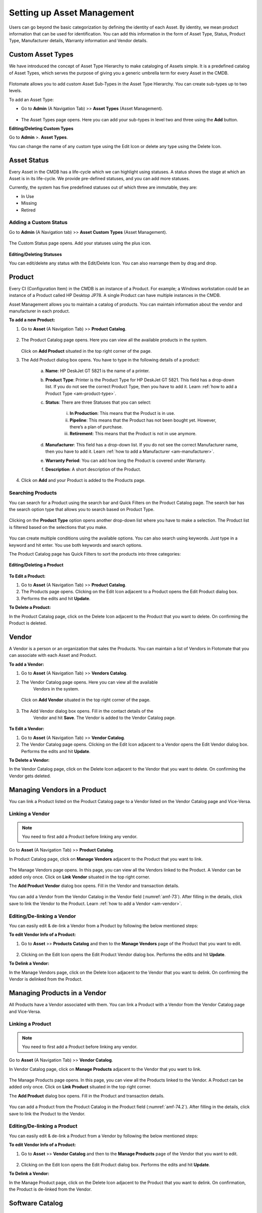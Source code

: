 ***************************
Setting up Asset Management
***************************

Users can go beyond the basic categorization by defining the identity of
each Asset. By identity, we mean product information that can be used
for identification. You can add this information in the form of Asset
Type, Status, Product Type, Manufacturer details, Warranty information
and Vendor details.

Custom Asset Types
==================

We have introduced the concept of Asset Type Hierarchy to make
cataloging of Assets simple. It is a predefined catalog of Asset Types,
which serves the purpose of giving you a generic umbrella term for every
Asset in the CMDB.

.. _amf-58.1:
.. figure:: https://s3-ap-southeast-1.amazonaws.com/flotomate-resources/asset-management/AM-58.1.png
    :align: center
    :alt: figure 58.1
.. _amf-58.2:
.. figure:: https://s3-ap-southeast-1.amazonaws.com/flotomate-resources/asset-management/AM-58.2.png
    :align: center
    :alt: figure 58.2
.. _amf-58.3:
.. figure:: https://s3-ap-southeast-1.amazonaws.com/flotomate-resources/asset-management/AM-58.3.png
    :align: center
    :alt: figure 58.3

Flotomate allows you to add custom Asset Sub-Types in the Asset Type
Hierarchy. You can create sub-types up to two levels.

To add an Asset Type:

-  Go to **Admin** (A Navigation Tab) >> **Asset Types** (Asset
   Management).

.. _amf-59:
.. figure:: https://s3-ap-southeast-1.amazonaws.com/flotomate-resources/asset-management/AM-59.png
    :align: center
    :alt: figure 59

-  The Asset Types page opens. Here you can add your sub-types in level
   two and three using the **Add** button.

**Editing/Deleting Custom Types**

Go to **Admin** >. **Asset Types**.

You can change the name of any custom type using the Edit Icon or
delete any type using the Delete Icon.

.. _amf-60:
.. figure:: https://s3-ap-southeast-1.amazonaws.com/flotomate-resources/asset-management/AM-60.png
    :align: center
    :alt: figure 60

Asset Status
============

Every Asset in the CMDB has a life-cycle which we can highlight using
statuses. A status shows the stage at which an Asset is in its
life-cycle. We provide pre-defined statuses, and you can add more
statuses.

Currently, the system has five predefined statuses out of which three
are immutable, they are:

-  In Use

-  Missing

-  Retired

Adding a Custom Status
----------------------

Go to **Admin** (A Navigation tab) >> **Asset Custom Types** (Asset
Management).

.. _amf-61:
.. figure:: https://s3-ap-southeast-1.amazonaws.com/flotomate-resources/asset-management/AM-61.png
    :align: center
    :alt: figure 61

The Custom Status page opens. Add your statuses using the plus icon.

.. _amf-62:
.. figure:: https://s3-ap-southeast-1.amazonaws.com/flotomate-resources/asset-management/AM-62.png
    :align: center
    :alt: figure 62

**Editing/Deleting Statuses**

You can edit/delete any status with the Edit/Delete Icon. You can also
rearrange them by drag and drop.

.. _am-product:

Product
=======

Every CI (Configuration Item) in the CMDB is an instance of a Product.
For example; a Windows workstation could be an instance of a Product
called HP Desktop JP78. A single Product can have multiple instances in
the CMDB.

Asset Management allows you to maintain a catalog of products. You can maintain information about the vendor and manufacturer
in each product.

**To add a new Product:**

1. Go to **Asset** (A Navigation Tab) >> **Product Catalog**.

.. _amf-63:
.. figure:: https://s3-ap-southeast-1.amazonaws.com/flotomate-resources/asset-management/AM-63.png
    :align: center
    :alt: figure 63

2. The Product Catalog page opens. Here you can view all the available
   products in the system.

    .. _amf-64:
    .. figure:: https://s3-ap-southeast-1.amazonaws.com/flotomate-resources/asset-management/AM-64.png
        :align: center
        :alt: figure 64

   Click on **Add Product** situated in the top right corner of the page.

3. The Add Product dialog box opens. You have to type in the following
   details of a product:

    .. _amf-65:
    .. figure:: https://s3-ap-southeast-1.amazonaws.com/flotomate-resources/asset-management/AM-65.png
        :align: center
        :alt: figure 65

    a. **Name**: HP DeskJet GT 5821 is the name of a printer.

    b. **Product Type**: Printer is the Product Type for HP DeskJet GT 5821.
       This field has a drop-down list. If you do not see the correct
       Product Type, then you have to add it. Learn :ref:`how to add a Product Type <am-product-type>`.

    c. **Status**: There are three Statuses that you can select:

        i.   **In Production**: This means that the Product is in use.

        ii.  **Pipeline**: This means that the Product has not been bought
             yet. However, there’s a plan of purchase.

        iii. **Retirement**: This means that the Product is not in use
             anymore.

    d. **Manufacturer**: This field has a drop-down list. If you do not see
       the correct Manufacturer name, then you have to add it. Learn :ref:`how to
       add a Manufacturer <am-manufacturer>`.

    e. **Warranty Period**: You can add how long the Product is covered
       under Warranty.

    f. **Description**: A short description of the Product.

4. Click on **Add** and your Product is added to the Products page.

Searching Products
------------------

You can search for a Product using the search bar and Quick Filters on the Product Catalog page. 
The search bar has the search option type that allows you to search based on Product Type. 

.. _amf-66:
.. figure:: https://s3-ap-southeast-1.amazonaws.com/flotomate-resources/asset-management/AM-66.png
    :align: center
    :alt: figure 66

Clicking on the **Product Type** option opens another drop-down list where you have to
make a selection. The Product list is filtered based on the selections
that you make.

.. _amf-67:
.. figure:: https://s3-ap-southeast-1.amazonaws.com/flotomate-resources/asset-management/AM-67.png
    :align: center
    :alt: figure 67

You can create multiple conditions using the available options. You can
also search using keywords. Just type in a keyword and hit enter. You
use both keywords and search options.

The Product Catalog page has Quick Filters to sort the products into three categories:

.. _amf-67.1:
.. figure:: https://s3-ap-southeast-1.amazonaws.com/flotomate-resources/asset-management/AM-67.1.png
    :align: center
    :alt: figure 67.1

**Editing/Deleting a Product**

.. _amf-68:
.. figure:: https://s3-ap-southeast-1.amazonaws.com/flotomate-resources/asset-management/AM-68.png
    :align: center
    :alt: figure 68

**To Edit a Product:**

1. Go to **Asset** (A Navigation Tab) >> **Product Catalog**.

2. The Products page opens. Clicking on the Edit Icon adjacent to a
   Product opens the Edit Product dialog box.

3. Performs the edits and hit **Update**.

**To Delete a Product:**

In the Product Catalog page, click on the Delete Icon adjacent to the
Product that you want to delete. On confirming the Product is deleted.

.. _am-vendor:

Vendor
======

A Vendor is a person or an organization that sales the Products. You can
maintain a list of Vendors in Flotomate that you can associate with each
Asset and Product.

**To add a Vendor:**

1. Go to **Asset** (A Navigation Tab) >> **Vendors Catalog**.

2. The Vendor Catalog page opens. Here you can view all the available
    Vendors in the system.

    .. _amf-69:
    .. figure:: https://s3-ap-southeast-1.amazonaws.com/flotomate-resources/asset-management/AM-69.png
        :align: center
        :alt: figure 69

   Click on **Add Vendor** situated in the top right corner of the page.

    .. _amf-70:
    .. figure:: https://s3-ap-southeast-1.amazonaws.com/flotomate-resources/asset-management/AM-70.png
        :align: center
        :alt: figure 70

3. The Add Vendor dialog box opens. Fill in the contact details of the
    Vendor and hit **Save**. The Vendor is added to the Vendor Catalog
    page.
    
.. _amf-71:
.. figure:: https://s3-ap-southeast-1.amazonaws.com/flotomate-resources/asset-management/AM-71.png
    :align: center
    :alt: figure 71

**To Edit a Vendor:**

1. Go to **Asset** (A Navigation Tab) >> **Vendor Catalog**.

2. The Vendor Catalog page opens. Clicking on the Edit Icon adjacent to
   a Vendor opens the Edit Vendor dialog box. Performs the edits and
   hit **Update**.

**To Delete a Vendor:**

In the Vendor Catalog page, click on the Delete Icon adjacent to the
Vendor that you want to delete. On confirming the Vendor gets deleted.

Managing Vendors in a Product
=============================

You can link a Product listed on the Product Catalog page to a Vendor
listed on the Vendor Catalog page and Vice-Versa.

Linking a Vendor
----------------

.. note:: You need to first add a Product before linking any vendor.

Go to **Asset** (A Navigation Tab) >> **Product Catalog**.

In Product Catalog page, click on **Manage Vendors** adjacent to the
Product that you want to link.

.. _amf-72:
.. figure:: https://s3-ap-southeast-1.amazonaws.com/flotomate-resources/asset-management/AM-72.png
    :align: center
    :alt: figure 72

The Manage Vendors page opens. In this page, you can view all the
Vendors linked to the Product. A Vendor can be added only once.
Click on **Link Vendor** situated in the top right corner.

The **Add Product Vendor** dialog box opens. Fill in the Vendor and
transaction details.

.. _amf-73:
.. figure:: https://s3-ap-southeast-1.amazonaws.com/flotomate-resources/asset-management/AM-73.png
    :align: center
    :alt: figure 73

You can add a Vendor from the Vendor Catalog in the Vendor field (:numref:`amf-73`).
After filling in the details, click save to link the Vendor to the
Product. Learn :ref:`how to add a Vendor <am-vendor>`.

Editing/De-linking a Vendor
--------------------------

You can easily edit & de-link a Vendor from a Product by following the
below mentioned steps:

**To edit Vendor Info of a Product:**

1. Go to **Asset** >> **Products Catalog** and then to the **Manage Vendors**
   page of the Product that you want to edit.

.. _amf-74:
.. figure:: https://s3-ap-southeast-1.amazonaws.com/flotomate-resources/asset-management/AM-74.png
    :align: center
    :alt: figure 74

2. Clicking on the Edit Icon opens the Edit Product Vendor dialog box.
   Performs the edits and hit **Update**.

**To Delink a Vendor:**

In the Manage Vendors page, click on the Delete Icon adjacent to the
Vendor that you want to delink. On confirming the Vendor is delinked
from the Product.

Managing Products in a Vendor
=============================

All Products have a Vendor associated with them. You can link a Product with a Vendor from the Vendor Catalog page and Vice-Versa.

Linking a Product
----------------

.. note:: You need to first add a Product before linking any vendor.

Go to **Asset** (A Navigation Tab) >> **Vendor Catalog**.

In Vendor Catalog page, click on **Manage Products** adjacent to the
Vendor that you want to link.

.. _amf-74.1:
.. figure:: https://s3-ap-southeast-1.amazonaws.com/flotomate-resources/asset-management/AM-74.1.png
    :align: center
    :alt: figure 74.1

The Manage Products page opens. In this page, you can view all the
Products linked to the Vendor. A Product can be added only once.
Click on **Link Product** situated in the top right corner.

The **Add Product** dialog box opens. Fill in the Product and
transaction details.

.. _amf-74.2:
.. figure:: https://s3-ap-southeast-1.amazonaws.com/flotomate-resources/asset-management/AM-74.2.png
    :align: center
    :alt: figure 74.2

You can add a Product from the Product Catalog in the Product field (:numref:`amf-74.2`).
After filling in the details, click save to link the Product to the
Vendor.

Editing/De-linking a Product
--------------------------

You can easily edit & de-link a Product from a Vendor by following the
below mentioned steps:

**To edit Vendor Info of a Product:**

1. Go to **Asset** >> **Vendor Catalog** and then to the **Manage Products**
   page of the Vendor that you want to edit.

.. _amf-74.3:
.. figure:: https://s3-ap-southeast-1.amazonaws.com/flotomate-resources/asset-management/AM-74.3.png
    :align: center
    :alt: figure 74.3

2. Clicking on the Edit Icon opens the Edit Product dialog box.
   Performs the edits and hit **Update**.

**To Delink a Vendor:**

In the Manage Product page, click on the Delete Icon adjacent to the
Product that you want to delink. On confirmation, the Product is de-linked
from the Vendor.


Software Catalog
=================

The Software Catalog is used by Patch Management to store the names of application for which Patches have been identified. 
The names in the Software Catalog are used when creating deployment requests for Patches. The catalog is automatically updated
by the main server based on the information received from the Computers. You can also add Software manually.

**To add a Software in the Catalog:**

- Go to Asset (A Navigation Tab) >> Software Catalog.

.. _amf-74.4:
.. figure:: https://s3-ap-southeast-1.amazonaws.com/flotomate-resources/asset-management/AM-74.4.png
    :align: center
    :alt: figure 74.4

- The Software Catalog page opens. Here you can view the list of application names. 
  There are search bar and filters to search for names. Click on the **Add Software** button to add a new entry.

.. _amf-74.5:
.. figure:: https://s3-ap-southeast-1.amazonaws.com/flotomate-resources/asset-management/AM-74.5.png
    :align: center
    :alt: figure 74.5 

- The new dialog box opens. Provide the all the details and click on **Add**.


.. _am-product-type:

Product Type
============

A Product can be further categorized into Product Types. A Product Type
is a generic category to group Products. For example, Router is a
Product Type that describes Products like Asus, TP-Link, etc. In
Flotomate, you get a list of Product Types out of the box, but you can
also add more types.

**To Add a Product Type:**

1. Go to **Admin** (A Navigation Tab) >> **Product Types** (Asset
   Management).

.. _amf-75:
.. figure:: https://s3-ap-southeast-1.amazonaws.com/flotomate-resources/asset-management/AM-75.png
    :align: center
    :alt: figure 75

2. The Product Types page opens. Here you can view all the Product
   Types added by you along with the predefined types. Now click on
   **Add Product Type** situated in the top right corner of the page.

.. _amf-76:
.. figure:: https://s3-ap-southeast-1.amazonaws.com/flotomate-resources/asset-management/AM-76.png
    :align: center
    :alt: figure 76

3. You see the Add Product Type dialog box. You have to fill the
   following fields:

    a. **Name**: Type an appropriate Type name. For example, Desktop is
       a proper Product Type name.

    b. **Type**: It is a subdivision of a Product Type. There are four
       main Types to choose from:

       i. **Asset**: It is a thing that can provide value generally
          for more than a year. For example, a Laptop computer.

       ii.  **Component**: It refers to a functional part of an Asset.
            For example, a GPU card is a component that goes into a
            Desktop.

       iii. **Consumable**: It is a thing whose ability to deliver
            value gets exhausted within a short period, generally less
            than a year. For example, a Printer’s toner cartridge.

       iv.  **Others**: Anything that doesn’t fall in the above three
            Types.

    c. **Category**: Here you have to make a selection between an IT and
       Non-IT Asset. Learn :doc:`the difference between an IT and Non-IT Asset <asset-management-intro>`.

    d. **Description**: A short description of the Product Type.

       After filling the details hit **Save** to create the Product
       Type.

**Editing/Deleting a Product Type**

.. _amf-77:
.. figure:: https://s3-ap-southeast-1.amazonaws.com/flotomate-resources/asset-management/AM-77.png
    :align: center
    :alt: figure 77

.. note:: You can only change the description of the predefined Product Types. None of the predefined Product Types can be deleted.

**To Edit a Product Type:**

1. Go to **Admin** (A Navigation Tab)>> **Product Types** (Asset
   Management).

2. In the Product Types page, click on the Edit Icon adjacent to the
   Product Type you want to edit.

3. Perform your edits in the Edit Product Type dialog box and hit
   **Update**.

**To Delete a Product Type:**

In the Product Types page, click on the Delete Icon adjacent to the
Product Type that you want to delete. On confirmation the Product Type
gets deleted.

.. _am-manufacturer:

Manufacturer
============

In Flotomate you can maintain a list of manufacturers’ names that you
add to various Products in the system. Before adding a Manufacturer’s
name to a Product, you have to add it to the system.

To Add a Manufacturer:

1. Go to **Asset** (A Navigation Tab) >> **Manufacturer Catalog**.

.. _amf-78:
.. figure:: https://s3-ap-southeast-1.amazonaws.com/flotomate-resources/asset-management/AM-78.png
    :align: center
    :alt: figure 78

2. The Manufacturers page opens. Here you can view all existing
   Manufacturers. Click on **Add Manufacturer**
   situated in the top right corner of the page.

.. _amf-79:
.. figure:: https://s3-ap-southeast-1.amazonaws.com/flotomate-resources/asset-management/AM-79.png
    :align: center
    :alt: figure 79

3. The Add Manufacturer dialog box opens. Type in the Name of the
   Manufacturer and a Description, and you can also maintain a record
   of sysOIDs (System OID) using the **ADD System OID** (:numref:`amf-79`)
   button.

   The sysOID is for SNMP devices. The product matches SNMP devices
   with Manufacturers using the sysOID. The first 12 characters of a
   sysOID gives enough information to perform the match. The
   matchmaking happens even when the manufacturer is not explicitly
   mentioned in a SNMP device.

4. When you are done, hit **Add** to add the Manufacturer.

**View Linked Products**

In the Asset >> Manufacturer Catalog page, you can view the associated Products of a Manufacturer 
using the **View Products** option.

.. _amf-79.1:
.. figure:: https://s3-ap-southeast-1.amazonaws.com/flotomate-resources/asset-management/AM-79.1.png
    :align: center
    :alt: figure 79.1

**To Edit a Manufacturer:**

1. Go to **Asset** >> **Manufacturer Catalog**.

2. In the Manufacturers Catalog page, click on the Edit Icon adjacent to the
   Manufacturer that you want to edit.

3. Perform your edits in the Edit Manufacturer dialog box and hit
   **Update**.

**To Delete a Manufacturer:**

In the Manufacturers Catalog page, click on the Delete Icon adjacent to the
Manufacturer that you want to delete. On confirmation, the manufacturer
gets deleted.

SNMP Custom Properties
======================

Custom properties allow you to fetch specific property values of an SNMP
device. The values are located using OIDs (Object IDs). An OID is an
address to identify a device and its statuses. For example, we can know
the temperature reading coming from a sensor at a remote facility.

An SNMP device can have multiple OIDs, each one for a specific property.
You can maintain records of SNMP devices with their OIDs in the **SNMP Custom
Properties** section of Admin.

Whenever an SNMP device is discovered, the product checks whether the
sysOID of the discovered Asset is there in the SNMP Custom Properties or
not. If it is there, then the Asset Type, Vendor details and custom
properties using OIDs are fetched and mapped to the discovered Asset.

**To add an SNMP device:**

-  Go to **Admin** >> **SNMP Custom Properties** (Asset Management).

.. _amf-80:
.. figure:: https://s3-ap-southeast-1.amazonaws.com/flotomate-resources/asset-management/AM-80.png
    :align: center
    :alt: figure 80

-  The SNMP Custom Properties page opens where you see existing devices,
   if any. Click on **Add SNMP Device** in the top right corner of the
   page.

-  Add SNMP Device dialog box opens. There you enter the following
   things:

   a. Name of the SNMP device.

   b. SysOID of the SNMP device (it uniquely identifies the device).

   c. Asset Type of the device. This information has to be explicitly
      mentioned since there is no way to ascertain the type of an SNMP
      device during discovery using OIDs.

   d. Manufacturer details of the device. This is an optional field.

   e. Description of the device. This is an optional field.

.. _amf-81:
.. figure:: https://s3-ap-southeast-1.amazonaws.com/flotomate-resources/asset-management/AM-81.png
    :align: center
    :alt: figure 81

-  Clicking on **Add** adds the device in the custom properties page.

.. _amf-82:
.. figure:: https://s3-ap-southeast-1.amazonaws.com/flotomate-resources/asset-management/AM-82.png
    :align: center
    :alt: figure 82

**To add OIDs in an SNMP device:**

Each OID that you add in an SNMP device represents a custom property.
You can view the custom property values in the details view of an SNMP device.

-  Go to **Admin** >> **SNMP Custom Properties.**

-  In the SNMP Custom Properties page click on an SNMP device.

-  The Device Properties page opens. Click on **Add SNMP Device
   Properties** in the top right corner of the page.

-  In the new dialog box, you have to enter the following things:

   a. OID of the property as mentioned by the manufacturer.

   b. Label of the property as mentioned by the manufacturer.

   c. Name of the property as it going to be shown in the product.

.. _amf-83:
.. figure:: https://s3-ap-southeast-1.amazonaws.com/flotomate-resources/asset-management/AM-83.png
    :align: center
    :alt: figure 83

-  Clicking on **Add** adds the OID in the device properties page.

.. _amf-84:
.. figure:: https://s3-ap-southeast-1.amazonaws.com/flotomate-resources/asset-management/AM-84.png
    :align: center
    :alt: figure 84

-  Similarly add other OIDs; each new property is going to have a new
   OID.

**View Custom Properties:**

-  Go to the :ref:`Details View <manage-asset-details>` of an SNMP
   Asset with custom properties.

-  The Custom Properties are highlighted in the **Properties** tab.

.. _amf-85:
.. figure:: https://s3-ap-southeast-1.amazonaws.com/flotomate-resources/asset-management/AM-85.png
    :align: center
    :alt: figure 85
